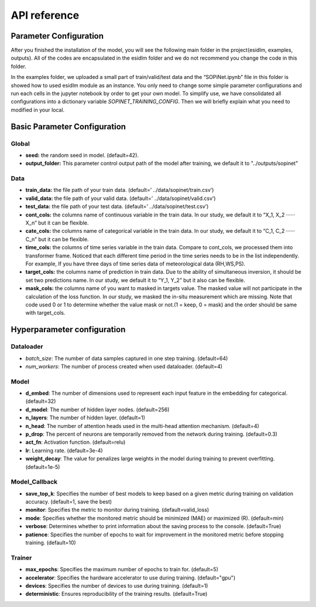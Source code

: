 =============
API reference
=============

Parameter Configuration
-----------------------

After you finished the installation of the model, you will see the following main folder in the project(esidlm, examples, outputs). All of the codes are encapsulated in the esidlm folder and we do not recommend you change the code in this folder. 

In the examples folder, we uploaded a small part of train/valid/test data and the “SOPiNet.ipynb” file in this folder is showed how to used esidlm module as an instance. You only need to change some simple parameter configurations and run each cells in the jupyter notebook by order to get your own model. To simplify use, we have consolidated all configurations into a dictionary variable `SOPINET_TRAINING_CONFIG`. Then we will briefly explain what you need to modified in your local.

Basic Parameter Configuration
-----------------------------

Global
++++++

- **seed:** the random seed in model. (default=42).
- **output_folder:** This parameter control output path of the model after training, we default it to "../outputs/sopinet"

Data
++++

- **train_data:** the file path of your train data. (default=’ ../data/sopinet/train.csv’)
- **valid_data:** the file path of your valid data. (default=’ ../data/sopinet/valid.csv’)
- **test_data:** the file path of your test data. (default=’ ../data/sopinet/test.csv’)
- **cont_cols:** the columns name of continuous variable in the train data. In our study, we default it to “X_1, X_2 ‧‧‧‧‧‧X_n” but it can be flexible. 
- **cate_cols:** the columns name of categorical variable in the train data. In our study, we default it to “C_1, C_2 ‧‧‧‧‧‧C_n” but it can be flexible. 
- **time_cols:** the columns of time series variable in the train data. Compare to cont_cols, we processed them into transformer frame. Noticed that each different time period in the time series needs to be in the list independently. For example, If you have three days of time series data of meteorological data (RH,WS,PS).
- **target_cols:** the columns name of prediction in train data. Due to the ability of simultaneous inversion, it should be set two predictions name. In our study, we default it to “Y_1, Y_2” but it also can be flexible.
- **mask_cols:** the columns name of you want to masked in targets value. The masked value will not participate in the calculation of the loss function. In our study, we masked the in-situ measurement which are missing. Note that code used 0 or 1 to determine whether the value mask or not.(1 = keep, 0 = mask) and the order should be same with target_cols.

Hyperparameter configuration
----------------------------

Dataloader
++++++++++

- `batch_size`: The number of data samples captured in one step training. (default=64)
- `num_workers`: The number of process created when used dataloader. (default=4)

Model
+++++

- **d_embed**: The number of dimensions used to represent each input feature in the embedding for categorical. (default=32)
- **d_model**: The number of hidden layer nodes. (default=256)
- **n_layers**: The number of hidden layer. (default=1)
- **n_head**: The number of attention heads used in the multi-head attention mechanism. (default=4)
- **p_drop**: The percent of neurons are temporarily removed from the network during training. (default=0.3)
- **act_fn**: Activation function. (default=relu)
- **lr**: Learning rate. (default=3e-4)
- **weight_decay**: The value for penalizes large weights in the model during training to prevent overfitting. (default=1e-5)

Model_Callback
++++++++++++++

- **save_top_k**: Specifies the number of best models to keep based on a given metric during training on validation accuracy. (default=1, save the best)
- **monitor**: Specifies the metric to monitor during training. (default=valid_loss)
- **mode**: Specifies whether the monitored metric should be minimized (MAE) or maximized (R). (default=min)
- **verbose**: Determines whether to print information about the saving process to the console. (default=True)
- **patience**: Specifies the number of epochs to wait for improvement in the monitored metric before stopping training. (default=10)

Trainer
+++++++

- **max_epochs**: Specifies the maximum number of epochs to train for. (default=5)
- **accelerator**: Specifies the hardware accelerator to use during training. (default="gpu")
- **devices**: Specifies the number of devices to use during training. (default=1)
- **deterministic**: Ensures reproducibility of the training results. (default=True)
